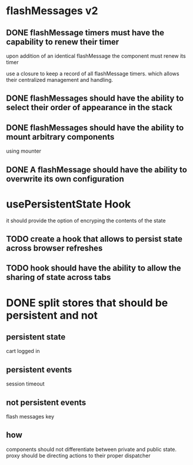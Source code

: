 * flashMessages v2
** DONE flashMessage timers must have the capability to renew their timer
   CLOSED: [2021-10-03 Sun 20:00]
   upon addition of an identical flashMessage  the component must renew its timer

   use a closure to keep a record of all flashMessage timers.
   which allows their centralized management and handling.
   
** DONE flashMessages should have the ability to select their order of appearance in the stack
   CLOSED: [2021-10-03 Sun 20:00]
** DONE flashMessages should have the ability to mount arbitrary components
   CLOSED: [2021-10-03 Sun 20:38]
   using mounter
** DONE A flashMessage should have the ability to overwrite its own configuration 
   CLOSED: [2021-10-03 Sun 20:00]
* usePersistentState Hook
  it should provide the option of encryping the contents of the state
  
** TODO create a hook that allows to persist state across browser refreshes
** TODO hook should have the ability to allow the sharing of state across tabs
* DONE split stores that should be persistent and not
CLOSED: [2021-10-28 Thu 14:28]
** persistent state
cart
logged in
** persistent events
session timeout
** not persistent events
flash messages
key

** how
components should not differentiate between private and public state.
proxy should be directing actions to their proper dispatcher
